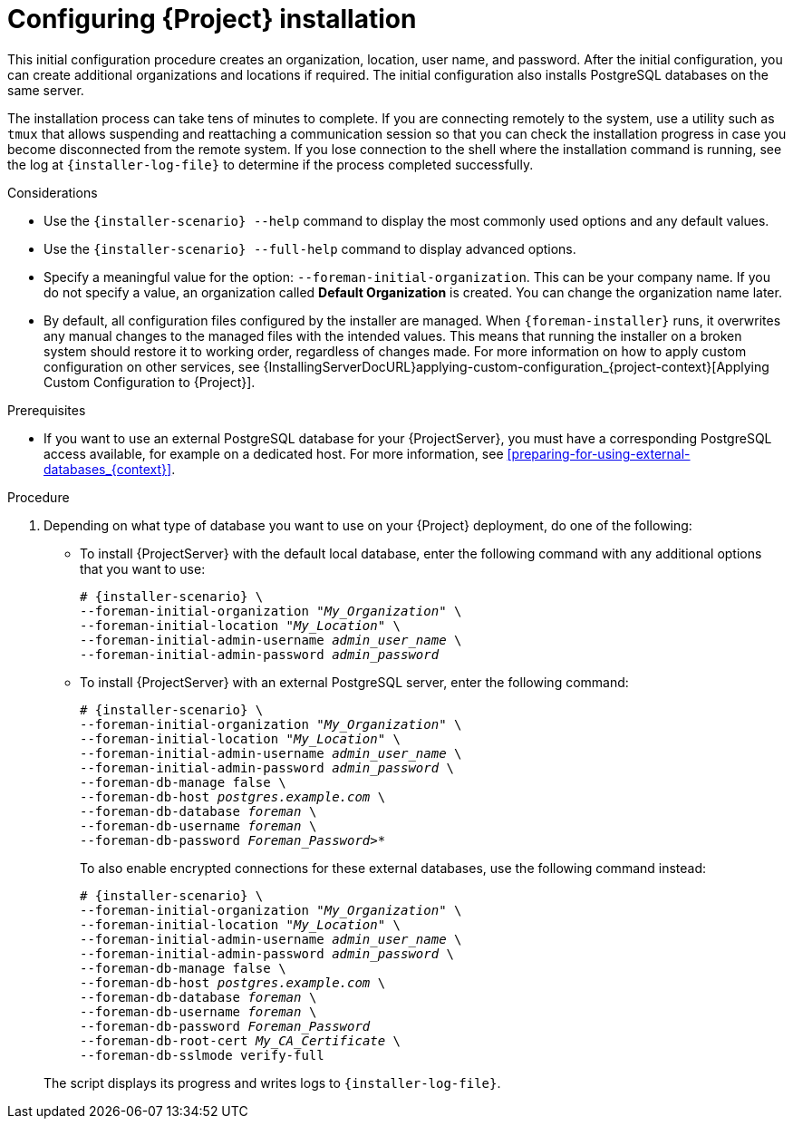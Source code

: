 :_mod-docs-content-type: PROCEDURE

[id="Configuring_Installation_{context}"]
= Configuring {Project} installation

This initial configuration procedure creates an organization, location, user name, and password.
After the initial configuration, you can create additional organizations and locations if required.
The initial configuration also installs PostgreSQL databases on the same server.

The installation process can take tens of minutes to complete.
If you are connecting remotely to the system, use a utility such as `tmux` that allows suspending and reattaching a communication session so that you can check the installation progress in case you become disconnected from the remote system.
If you lose connection to the shell where the installation command is running, see the log at `{installer-log-file}` to determine if the process completed successfully.

.Considerations

* Use the `{installer-scenario} --help` command to display the most commonly used options and any default values.
* Use the `{installer-scenario} --full-help` command to display advanced options.

* Specify a meaningful value for the option: `--foreman-initial-organization`.
This can be your company name.
ifdef::katello,satellite,orcharhino[]
An internal label that matches the value is also created and cannot be changed afterwards.
If you do not specify a value, an organization called *Default Organization* with the label *Default_Organization* is created.
You can rename the organization name but not the label.
endif::[]
ifndef::katello,satellite,orcharhino[]
If you do not specify a value, an organization called *Default Organization* is created.
You can change the organization name later.
endif::[]

* By default, all configuration files configured by the installer are managed.
When `{foreman-installer}` runs, it overwrites any manual changes to the managed files with the intended values.
This means that running the installer on a broken system should restore it to working order, regardless of changes made.
For more information on how to apply custom configuration on other services, see {InstallingServerDocURL}applying-custom-configuration_{project-context}[Applying Custom Configuration to {Project}].

ifdef::foreman-el,foreman-deb[]
* By default, {ProjectServer} is installed with the Puppet agent running as a service.
If required, you can disable Puppet agent on {ProjectServer} using the `--puppet-runmode=none` option.
endif::[]

.Prerequisites
* If you want to use an external PostgreSQL database for your {ProjectServer}, you must have a corresponding PostgreSQL access available, for example on a dedicated host.
For more information, see xref:preparing-for-using-external-databases_{context}[].

.Procedure
. Depending on what type of database you want to use on your {Project} deployment, do one of the following:
+
--
** To install {ProjectServer} with the default local database, enter the following command with any additional options that you want to use:
+
[options="nowrap" subs="+quotes,attributes"]
----
# {installer-scenario} \
--foreman-initial-organization "_My_Organization_" \
--foreman-initial-location "_My_Location_" \
--foreman-initial-admin-username _admin_user_name_ \
--foreman-initial-admin-password _admin_password_
----
** To install {ProjectServer} with an external PostgreSQL server, enter the following command:
+
[options="nowrap" subs="+quotes,attributes"]
----
# {installer-scenario} \
--foreman-initial-organization "_My_Organization_" \
--foreman-initial-location "_My_Location_" \
--foreman-initial-admin-username _admin_user_name_ \
--foreman-initial-admin-password _admin_password_ \
ifdef::katello,satellite,orcharhino[]
--katello-candlepin-manage-db false \
--katello-candlepin-db-host _postgres.example.com_ \
--katello-candlepin-db-name _candlepin_ \
--katello-candlepin-db-user _candlepin_ \
--katello-candlepin-db-password _Candlepin_Password_ \
--foreman-proxy-content-pulpcore-manage-postgresql false \
--foreman-proxy-content-pulpcore-postgresql-host _postgres.example.com_ \
--foreman-proxy-content-pulpcore-postgresql-db-name pulpcore \
--foreman-proxy-content-pulpcore-postgresql-user pulp \
--foreman-proxy-content-pulpcore-postgresql-password _Pulpcore_Password_ \
endif::[]
--foreman-db-manage false \
--foreman-db-host _postgres.example.com_ \
--foreman-db-database _foreman_ \
--foreman-db-username _foreman_ \
--foreman-db-password _Foreman_Password>*_
----
+
To also enable encrypted connections for these external databases, use the following command instead:
+
[options="nowrap" subs="+quotes,attributes"]
----
# {installer-scenario} \
--foreman-initial-organization "_My_Organization_" \
--foreman-initial-location "_My_Location_" \
--foreman-initial-admin-username _admin_user_name_ \
--foreman-initial-admin-password _admin_password_ \
ifdef::katello,satellite,orcharhino[]
--katello-candlepin-manage-db false \
--katello-candlepin-db-host _postgres.example.com_ \
--katello-candlepin-db-name _candlepin_ \
--katello-candlepin-db-user _candlepin_ \
--katello-candlepin-db-password _Candlepin_Password_ \
--katello-candlepin-db-ssl true \
--katello-candlepin-db-ssl-ca _My_CA_Certificate_ \
--katello-candlepin-db-ssl-verify true \
--foreman-proxy-content-pulpcore-manage-postgresql false \
--foreman-proxy-content-pulpcore-postgresql-host _postgres.example.com_ \
--foreman-proxy-content-pulpcore-postgresql-db-name pulpcore \
--foreman-proxy-content-pulpcore-postgresql-user pulp \
--foreman-proxy-content-pulpcore-postgresql-password _Pulpcore_Password_ \
--foreman-proxy-content-pulpcore-postgresql-ssl true \
--foreman-proxy-content-pulpcore-postgresql-ssl-root-ca _My_CA_Certificate_ \
endif::[]
--foreman-db-manage false \
--foreman-db-host _postgres.example.com_ \
--foreman-db-database _foreman_ \
--foreman-db-username _foreman_ \
--foreman-db-password _Foreman_Password_
--foreman-db-root-cert _My_CA_Certificate_ \
--foreman-db-sslmode verify-full
----
--
+
The script displays its progress and writes logs to `{installer-log-file}`.

ifdef::satellite[]
ifeval::["{mode}" == "disconnected"]
. Unmount the ISO images:
+
[options="nowrap"]
----
# umount /media/sat6
# umount /media/rhel
----
endif::[]
endif::[]

